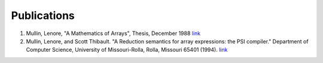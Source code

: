 Publications
============


1. Mullin, Lenore, "A Mathematics of Arrays", Thesis, December 1988 `link <https://www.researchgate.net/publication/308893116_A_Mathematics_of_Arrays>`_
2. Mullin, Lenore, and Scott Thibault. "A Reduction semantics for array expressions: the PSI compiler." Department of Computer Science, University of Missouri-Rolla, Rolla, Missouri 65401 (1994). `link <http://citeseerx.ist.psu.edu/viewdoc/download?doi=10.1.1.54.4307&rep=rep1&type=pdf>`_
